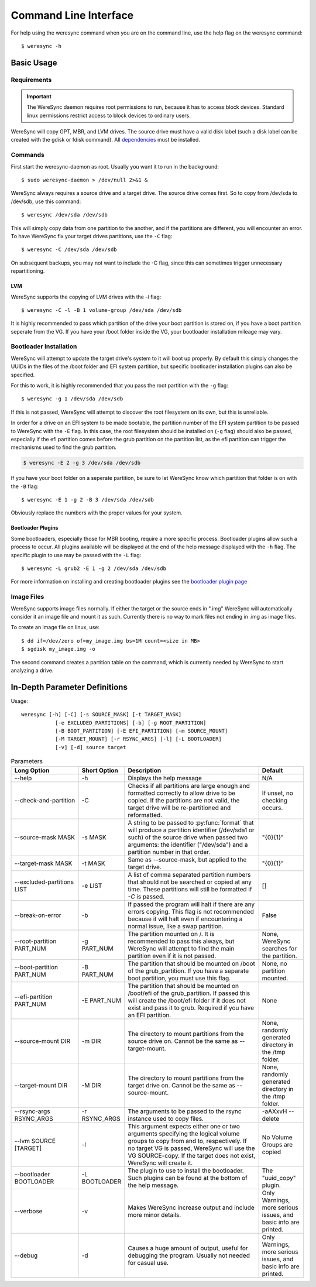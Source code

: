 .. WereSync command documentation.

######################
Command Line Interface
######################

For help using the weresync command when you are on the command line, use the
help flag on the weresync command::

    $ weresync -h

Basic Usage
===========

Requirements
------------

.. IMPORTANT::
   The WereSync daemon requires root permissions to run, because it has to access block devices. Standard linux permissions restrict access to block devices to ordinary users.

WereSync will copy GPT, MBR, and LVM drives. The source drive
must have a valid disk label (such a disk label can be created with the gdisk or 
fdisk command). All `dependencies <installation.html#dependencies>`_ must be installed.

Commands
--------

First start the weresync-daemon as root. Usually you want it to run in the
background::

   $ sudo weresync-daemon > /dev/null 2>&1 &

WereSync always requires a source drive and a target drive. The source drive comes
first. So to copy from /dev/sda to /dev/sdb, use this command::

    $ weresync /dev/sda /dev/sdb

This will simply copy data from one partition to the another, and if the partitions
are different, you will encounter an error. To have WereSync fix your target drives
partitions, use the ``-C`` flag::

    $ weresync -C /dev/sda /dev/sdb

On subsequent backups, you may not want to include the -C flag, since this can
sometimes trigger unnecessary repartitioning.

LVM
+++

WereSync supports the copying of LVM drives with the `-l` flag::


    $ weresync -C -l -B 1 volume-group /dev/sda /dev/sdb

It is highly recommended to pass which partition of the drive your boot
partition is stored on, if you have a boot partition seperate from the VG.
If you have your /boot folder inside the VG, your bootloader installation
mileage may vary.

Bootloader Installation
-----------------------

WereSync will attempt to update the target drive's system to it will boot up
properly. By default this simply changes the UUIDs in the files of the /boot
folder and EFI system partition, but specific bootloader installation plugins
can also be specified.

For this to work, it is highly recommended that you pass the root partition
with the ``-g`` flag::

    $ weresync -g 1 /dev/sda /dev/sdb

If this is not passed, WereSync will attempt to discover the root filesystem on
its own, but this is unreliable.

In order for a drive on an EFI system to be made bootable, the partition number
of the EFI system partition
to be passed to WereSync with the ``-E`` flag. In this case, the root
filesystem should be installed on (``-g`` flag) should also be passed,
especially if the efi partition comes before the grub partition on the
partition list, as the efi partition can trigger the mechanisms used to find
the grub partition.

.. code-block:: bash

    $ weresync -E 2 -g 3 /dev/sda /dev/sdb

If you have your boot folder on a seperate partition, be sure to let WereSync know which partition that folder is on with the ``-B`` flag::

    $ weresync -E 1 -g 2 -B 3 /dev/sda /dev/sdb
        
Obviously replace the numbers with the proper values for your system.

Bootloader Plugins
++++++++++++++++++

Some bootloaders, especially those for MBR booting, require a more specific
process. Bootloader plugins allow such a process to occur. All plugins
available will be displayed at the end of the help message displayed with the
``-h`` flag. The specific plugin to use may be passed with the ``-L`` flag::

    $ weresync -L grub2 -E 1 -g 2 /dev/sda /dev/sdb

For more information on installing and creating bootloader plugins see the
`bootloader plugin page <bootloader.html>`_

Image Files
-----------

WereSync supports image files normally. If either the target or the source ends in
".img" WereSync will automatically consider it an image file and mount it as such.
Currently there is no way to mark files not ending in .img as image files.

To create an image file on linux, use::

    $ dd if=/dev/zero of=my_image.img bs=1M count=<size in MB>
    $ sgdisk my_image.img -o

The second command creates a partition table on the command, which is currently
needed by WereSync to start analyzing a drive.

In-Depth Parameter Definitions
============================== 

Usage::

     weresync [-h] [-C] [-s SOURCE_MASK] [-t TARGET_MASK]
                [-e EXCLUDED_PARTITIONS] [-b] [-g ROOT_PARTITION]
                [-B BOOT_PARTITION] [-E EFI_PARTITION] [-m SOURCE_MOUNT]
                [-M TARGET_MOUNT] [-r RSYNC_ARGS] [-l] [-L BOOTLOADER]
                [-v] [-d] source target

.. list-table:: Parameters
   :widths: 15 10 30 10
   :header-rows: 1

   * - Long Option
     - Short Option
     - Description
     - Default 
   * - --help
     - -h
     - Displays the help message
     - N/A
   * - --check-and-partition
     - -C
     - Checks if all partitions are large enough and formatted correctly to allow
       drive to be copied. If the partitions are not valid, the target drive will
       be re-partitioned and reformatted.
     - If unset, no checking occurs.
   * - --source-mask MASK
     - -s MASK
     - A string to be passed to :py:func:`format` that will produce a partition
       identifier (/dev/sda1 or such) of the source drive when passed two
       arguments: the identifier ("/dev/sda") and a partition number in that order.
     - "{0}{1}"
   * - --target-mask MASK
     - -t MASK
     - Same as --source-mask, but applied to the target drive.
     - "{0}{1}"
   * - --excluded-partitions LIST
     - -e LIST
     - A list of comma separated partition numbers that should not be searched or
       copied at any time. These partitions will still be formatted if `-C` is
       passed.
     - []
   * - --break-on-error
     - -b
     - If passed the program will halt if there are any errors copying. This
       flag is not recommended because it will halt even if encountering a normal
       issue, like a swap partition.
     - False
   * - --root-partition PART_NUM
     - -g PART_NUM
     - The partition mounted on /. It is recommended to
       pass this always, but WereSync will attempt to find the main partition
       even if it is not passed.
     - None, WereSync searches for the partition.
   * - --boot-partition PART_NUM
     - -B PART_NUM
     - The partition that should be mounted on /boot of the grub_partition. If you
       have a separate boot partition, you must use this flag.
     - None, no partition mounted.
   * - --efi-partition PART_NUM
     - -E PART_NUM
     - The partition that should be mounted on /boot/efi of the grub_partition.       If passed this will create the /boot/efi folder if it does not exist and pass
       it to grub. Required if you have an EFI partition.
     - None
   * - --source-mount DIR
     - -m DIR
     - The directory to mount partitions from the source drive on. Cannot be the
       same as --target-mount.
     - None, randomly generated directory in the /tmp folder.
   * - --target-mount DIR
     - -M DIR
     - The directory to mount partitions from the target drive on. Cannot be the
       same as --source-mount.
     - None, randomly generated directory in the /tmp folder.
   * - --rsync-args RSYNC_ARGS
     - -r RSYNC_ARGS
     - The arguments to be passed to the rsync instance used to copy files.
     - -aAXxvH --delete
   * - --lvm SOURCE [TARGET]
     - -l
     - This argument expects either one or two arguments specifying the
       logical volume groups to copy from and to, respectively. If no target
       VG is passed, WereSync will use the VG SOURCE-copy. If the target does
       not exist, WereSync will create it.
     - No Volume Groups are copied 
   * - --bootloader BOOTLOADER
     - -L BOOTLOADER
     - The plugin to use to install the bootloader. Such plugins can be found
       at the bottom of the help message.
     - The "uuid_copy" plugin.
   * - --verbose
     - -v
     - Makes WereSync increase output and include more minor details.
     - Only Warnings, more serious issues, and basic info are printed.
   * - --debug
     - -d
     - Causes a huge amount of output, useful for debugging the program. Usually
       not needed for casual use.
     - Only Warnings, more serious issues, and basic info are printed.

       
